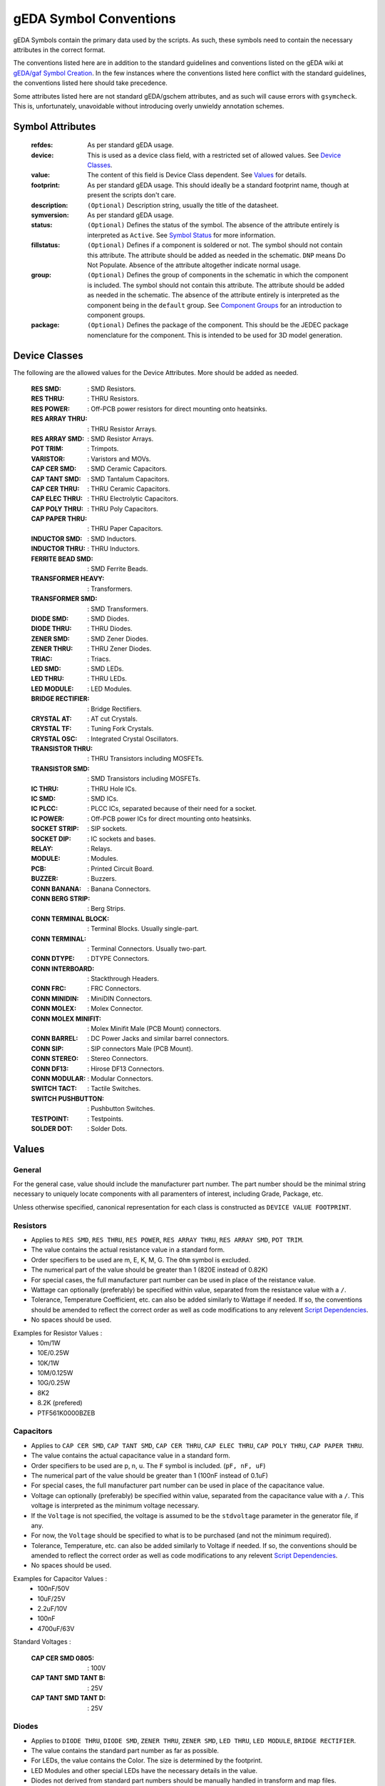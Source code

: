 

gEDA Symbol Conventions
=======================

gEDA Symbols contain the primary data used by the scripts. As such, these
symbols need to contain the necessary attributes in the correct format.

The conventions listed here are in addition to the standard guidelines and
conventions listed on the gEDA wiki at
`gEDA/gaf Symbol Creation <http://wiki.geda-project.org/geda:gschem_symbol_creation>`_.
In the few instances where the conventions listed here conflict with the
standard guidelines, the conventions listed here should take precedence.

Some attributes listed here are not standard gEDA/gschem attributes, and as
such will cause errors with ``gsymcheck``. This is, unfortunately, unavoidable
without introducing overly unwieldy annotation schemes.

Symbol Attributes
*****************

   :refdes: As per standard gEDA usage.
   :device: This is used as a device class field, with a restricted set of allowed values. See `Device Classes`_.
   :value: The content of this field is Device Class dependent. See `Values`_ for details.
   :footprint: As per standard gEDA usage. This should ideally be a standard footprint name, though at present the scripts don't care.
   :description: ``(Optional)`` Description string, usually the title of the datasheet.
   :symversion: As per standard gEDA usage.
   :status: ``(Optional)`` Defines the status of the symbol. The absence of the attribute entirely is interpreted as ``Active``. See `Symbol Status`_ for more information.
   :fillstatus: ``(Optional)`` Defines if a component is soldered or not. The symbol should not contain this attribute. The attribute should be added as needed in the schematic. ``DNP`` means Do Not Populate. Absence of the attribute altogether indicate normal usage.
   :group: ``(Optional)`` Defines the group of components in the schematic in which the component is included. The symbol should not contain this attribute. The attribute should be added as needed in the schematic. The absence of the attribute entirely is interpreted as the component being in the ``default`` group. See `Component Groups`_ for an introduction to component groups.
   :package: ``(Optional)`` Defines the package of the component. This should be the JEDEC package nomenclature for the component. This is intended to be used for 3D model generation.

Device Classes
**************

The following are the allowed values for the Device Attributes. More should be added as needed.

    :RES SMD: : SMD Resistors.
    :RES THRU: : THRU Resistors.
    :RES POWER: : Off-PCB power resistors for direct mounting onto heatsinks.
    :RES ARRAY THRU: : THRU Resistor Arrays.
    :RES ARRAY SMD: : SMD Resistor Arrays.
    :POT TRIM: : Trimpots.
    :VARISTOR: : Varistors and MOVs.
    :CAP CER SMD: : SMD Ceramic Capacitors.
    :CAP TANT SMD: : SMD Tantalum Capacitors.
    :CAP CER THRU: : THRU Ceramic Capacitors.
    :CAP ELEC THRU: : THRU Electrolytic Capacitors.
    :CAP POLY THRU: : THRU Poly Capacitors.
    :CAP PAPER THRU: : THRU Paper Capacitors.
    :INDUCTOR SMD: : SMD Inductors.
    :INDUCTOR THRU: : THRU Inductors.
    :FERRITE BEAD SMD: : SMD Ferrite Beads.
    :TRANSFORMER HEAVY: : Transformers.
    :TRANSFORMER SMD: : SMD Transformers.
    :DIODE SMD: : SMD Diodes.
    :DIODE THRU: : THRU Diodes.
    :ZENER SMD: : SMD Zener Diodes.
    :ZENER THRU: : THRU Zener Diodes.
    :TRIAC: : Triacs.
    :LED SMD: : SMD LEDs.
    :LED THRU: : THRU LEDs.
    :LED MODULE: : LED Modules.
    :BRIDGE RECTIFIER: : Bridge Rectifiers.
    :CRYSTAL AT: : AT cut Crystals.
    :CRYSTAL TF: : Tuning Fork Crystals.
    :CRYSTAL OSC: : Integrated Crystal Oscillators.
    :TRANSISTOR THRU: : THRU Transistors including MOSFETs.
    :TRANSISTOR SMD: : SMD Transistors including MOSFETs.
    :IC THRU: : THRU Hole ICs.
    :IC SMD: : SMD ICs.
    :IC PLCC: : PLCC ICs, separated because of their need for a socket.
    :IC POWER: : Off-PCB power ICs for direct mounting onto heatsinks.
    :SOCKET STRIP: : SIP sockets.
    :SOCKET DIP: : IC sockets and bases.
    :RELAY: : Relays.
    :MODULE: : Modules.
    :PCB: : Printed Circuit Board.
    :BUZZER: : Buzzers.
    :CONN BANANA: : Banana Connectors.
    :CONN BERG STRIP: : Berg Strips.
    :CONN TERMINAL BLOCK: : Terminal Blocks. Usually single-part.
    :CONN TERMINAL: : Terminal Connectors. Usually two-part.
    :CONN DTYPE: : DTYPE Connectors.
    :CONN INTERBOARD: : Stackthrough Headers.
    :CONN FRC: : FRC Connectors.
    :CONN MINIDIN: : MiniDIN Connectors.
    :CONN MOLEX: : Molex Connector.
    :CONN MOLEX MINIFIT: : Molex Minifit Male (PCB Mount) connectors.
    :CONN BARREL: : DC Power Jacks and similar barrel connectors.
    :CONN SIP: : SIP connectors Male (PCB Mount).
    :CONN STEREO: : Stereo Connectors.
    :CONN DF13: : Hirose DF13 Connectors.
    :CONN MODULAR: : Modular Connectors.
    :SWITCH TACT: : Tactile Switches.
    :SWITCH PUSHBUTTON: : Pushbutton Switches.
    :TESTPOINT: : Testpoints.
    :SOLDER DOT: : Solder Dots.


Values
******

General
~~~~~~~

For the general case, value should include the manufacturer part number. The part number should be the minimal
string necessary to uniquely locate components with all paramenters of interest, including Grade, Package, etc.

Unless otherwise specified, canonical representation for each class is constructed as ``DEVICE VALUE FOOTPRINT``.

Resistors
~~~~~~~~~

- Applies to ``RES SMD``, ``RES THRU``, ``RES POWER``, ``RES ARRAY THRU``, ``RES ARRAY SMD``, ``POT TRIM``.
- The value contains the actual resistance value in a standard form.
- Order specifiers to be used are m, E, K, M, G. The ``Ohm`` symbol is excluded.
- The numerical part of the value should be greater than 1 (820E instead of 0.82K)
- For special cases, the full manufacturer part number can be used in place of the reistance value.
- Wattage can optionally (preferably) be specified within value, separated from the resistance value with a ``/``.
- Tolerance, Temperature Coefficient, etc. can also be added similarly to Wattage if needed. If so, the conventions should be amended to reflect the correct order as well as code modifications to any relevent `Script Dependencies`_.
- No spaces should be used.

Examples for Resistor Values :
    * 10m/1W
    * 10E/0.25W
    * 10K/1W
    * 10M/0.125W
    * 10G/0.25W
    * 8K2
    * 8.2K (prefered)
    * PTF561K0000BZEB

Capacitors
~~~~~~~~~~

- Applies to ``CAP CER SMD``, ``CAP TANT SMD``, ``CAP CER THRU``, ``CAP ELEC THRU``, ``CAP POLY THRU``, ``CAP PAPER THRU``.
- The value contains the actual capacitance value in a standard form.
- Order specifiers to be used are p, n, u. The ``F`` symbol is included. (``pF, nF, uF``)
- The numerical part of the value should be greater than 1 (100nF instead of 0.1uF)
- For special cases, the full manufacturer part number can be used in place of the capacitance value.
- Voltage can optionally (preferably) be specified within value, separated from the capacitance value with a ``/``. This voltage is interpreted as the minimum voltage necessary.
- If the ``Voltage`` is not specified, the voltage is assumed to be the ``stdvoltage`` parameter in the generator file, if any.
- For now, the ``Voltage`` should be specified to what is to be purchased (and not the minimum required).
- Tolerance, Temperature, etc. can also be added similarly to Voltage if needed. If so, the conventions should be amended to reflect the correct order as well as code modifications to any relevent `Script Dependencies`_.
- No spaces should be used.

Examples for Capacitor Values :
    * 100nF/50V
    * 10uF/25V
    * 2.2uF/10V
    * 100nF
    * 4700uF/63V

Standard Voltages :

     :CAP CER SMD 0805: : 100V
     :CAP TANT SMD TANT B: : 25V
     :CAP TANT SMD TANT D: : 25V

Diodes
~~~~~~

- Applies to ``DIODE THRU``, ``DIODE SMD``, ``ZENER THRU``, ``ZENER SMD``, ``LED THRU``, ``LED MODULE``, ``BRIDGE RECTIFIER``.
- The value contains the standard part number as far as possible.
- For LEDs, the value contains the Color. The size is determined by the footprint.
- LED Modules and other special LEDs have the necessary details in the value.
- Diodes not derived from standard part numbers should be manually handled in transform and map files.

Examples for Diode Idents :
    * DIODE THRU 1N4007 ALF400-120
    * DIODE THRU 1N5402 ALF600-200
    * LED THRU RED LED3
    * DIODE SMD LL4148 1206P
    * BRIDGE RECTIFIER MB6S TO269AA
    * ZENER SMD AZ23C3V6-7-F SOT23
    * DIODE SMD PGB102ST23 SOT23

Inductors
~~~~~~~~~

- Applies to ``INDUCTOR SMD``, ``INDUCTOR THRU``.
- Given the complexity of Inductor specifications and sourcing, Inductor values should be full manufacturer part numbers.
- For low-end inductors locally obtained, the value attribute can contain the inductance value.
- Order specifiers to be used are n, u, m, with the `H` symbol included (``nH, uH, mH``)
- Additional specifications can be added by using `/`. Spaces should be avoided.
- Further guidelines should be developed if inductors are used often.

Crystals
~~~~~~~~

- Applies to ``CRYSTAL AT``, ``CRYSTAL TF``, ``CRYSTAL OSC``.
- ``VALUE`` should contain the frequency of the crystal along with units. No spaces.
- For special cases, ``VALUE`` can be the full manufacturer part number.

Examples for Crystal Values:
    * 11.0592MHz
    * 16MHz
    * 32.768KHz

Connectors
~~~~~~~~~~

- ``DEVICE`` contains the connector family name as listed previously.
- ``VALUE`` contains the number of contacts, gender, direction (ST/RA), and any other parameters that may exist.
- ``VALUE`` can include spaces. However, every symbol for connectors of the same family should have a consistant structure.
- For highly specialized connectors, the ``VALUE`` attribute contains the manufacturer part number.
- ``FOOTPRINT`` almost always duplicates the information present in ``DEVICE`` and ``VALUE``, and is therefore excluded from the ident string.

Constructors for Connector Idents:
    * CONN INTERBOARD; ESQ-104-12-G-D
    * CONN BERG STRIP; ``2x05PIN 2R [ST/RA] [L?]``
    * CONN BERG STRIP; ``10PIN 1R [ST/RA] [L?]``
    * CONN FRC; ``10PIN [PM/CM] [ST/RA] [NL/WL]``
    * CONN SIP; ``10PIN [PM/CM] [ST/RA]``
    * CONN DTYPE; ``DB25 [PM/CM/WM] [ST/RA] [M/F]``
    * CONN MOLEX MINIFIT; ``10PIN [1R/2R] [M/F] [ST/RA]``
    * CONN MOLEX; ``04PIN PM RA``
    * CONN TERMINAL; ``02PIN [PM/CM] [ST/RA]``
    * CONN TERMINAL BLOCK; ``02PIN [ST/RA/ANG]``
    * CONN MINIDIN; ``04PIN PM [ST/RA]``
    * CONN MODULAR; SS-60000-009
    * CONN DF13; DF13A-5P-1.25H
    * CONN BARREL; 2.1MM PM RA
    * CONN STEREO; 6.3MM PM RA
    * CONN THC; PCC-SMP-K-R
    * CONN USB; B RA PM THRU
    * CONN USB; mB RA PM SMD

Component Groups
****************
HM

Symbol Status
*************
Symbol status determines how the symbol is handled by the scripts. The ``STATUS`` attribute, if any,
should be within the symbol and not added to the schematic. Within the schematic, the ``STATUS``
attribute should be visible or should be removed, depending on what the status is. (Details Follow).
``STATUS`` is, in some sense, an outer-loop version of gEDA's ``symversion`` attribute.

Allowed Status values:
 :Active: : If the ``STATUS`` attribute is ``Active`` or does not exist, then the scripts treat the symbol as ``Active``. This means the component is acceptable for normal use, and someone in the Company knows the details of procurement and usage of the component.
 :Experimental: If the ``STATUS`` is ``Experimental``, this means that the component is being considered for use. However, care should be taken because the symbol and footprint are likely untested, the component's sourcing details may not be finalized, so on.
 :Deprecated: If the ``STATUS`` is ``Deprecated``, this means a decision has been made to completely phase out use of this component. During redesign of any production PCB, the use of any ``Deprecated`` components should be looked at and removed if possible. Converting a ``Deprecated`` component back into ``Active`` use should involve a specific discussion of the relative merits. Under no circumstances should an Obsolete component be ``Active``.
 :Generator: The ``STATUS`` of ``Generator`` is a special case, indicating that the component represented by the symbol is not necessarily a real component. If such a symbol has a ``VALUE`` attribute, then the ``VALUE`` is the default value for the component and should be valid. The ``VALUE`` attribute of the symbol should be promoted to the schematic and set appropriately (or created if it does not exist in the symbol). Once the ``VALUE`` attribute is set, the ``STATUS=Generator`` attribute should be removed from the component in the schematic. The ``VALUE`` attribute of any symbol whose ``STATUS`` is not ``Generator`` should never be promoted / edited in the schematic under any circumstances.

Attribute Promotion
*******************
HM

Script Dependencies
*******************

At present, the scripts only depend on a subset of the full allowed range of
attribute strings. For the sake of consistency, quality control, and painless
additions of features to the scripts, the strings should follow the guidelines
listed in this document. The actual requirements are listed here for
information and to assist in a gradual migration plan.

:mod:`conventions.electronics`
~~~~~~~~~~~~~~~~~~~~~~~~~~~~~~~~~~~~~~~~~

Most of the strings listed here are defined in this module, along with string
dependent functions.

:func:`conventions.electronics.eln_ident_transform` :

    If the device string starts with any of the following, it's ident constructor leaves
    out the footprint.
        - ``CONN``
        - ``MODULE``
        - ``CRYSTAL 4PIN``

:mod:`sourcing.electronics`
~~~~~~~~~~~~~~~~~~~~~~~~~~~~

  :IC: If the device string begins with ``IC``, the ``value`` is assumed to be a
         reasonably complete Manufacturer Part Number.

:mod:`sourcing.digikey`
~~~~~~~~~~~~~~~~~~~~~~~~

Description

:func:`sourcing.digikey._search_preprocess` :

    Description

:func:`sourcing.digikey._get_device_catstrings` :

    Description

:func:`sourcing.digikey._tf_resistance_to_canonical` :

    Description
